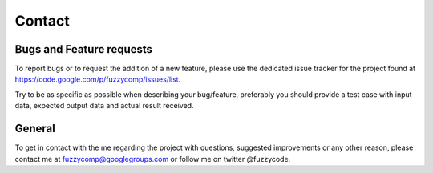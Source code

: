 Contact
=======

Bugs and Feature requests
-------------------------
To report bugs or to request the addition of a new feature, please use the dedicated issue
tracker for the project found at https://code.google.com/p/fuzzycomp/issues/list.

Try to be as specific as possible when describing your bug/feature,
preferably you should provide a test case with input data, expected output data and actual
result received.


General
-------
To get in contact with the me regarding the project with questions,
suggested improvements or any other reason, please contact me at fuzzycomp@googlegroups.com or
follow me on twitter @fuzzycode.


